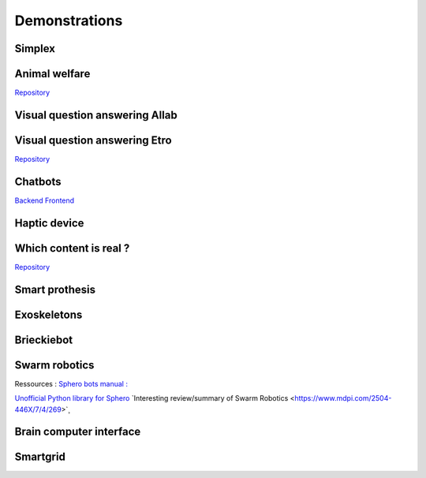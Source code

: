 .. _demonstrations:
Demonstrations
==============

Simplex
-------

Animal welfare
--------------
`Repository <https://github.com/FARI-brussels/demo-iridia-animal-welfare>`_

Visual question answering AIlab
-------------------------------

Visual question answering Etro
------------------------------
`Repository <https://github.com/FARI-brussels/demo-etro-visual-question-answering>`_

Chatbots
--------
`Backend <https://github.com/FARI-brussels/demo-fari-chatbot-backend>`_
`Frontend <https://github.com/FARI-brussels/demo-fari-chatbot-frontend>`_

Haptic device
-------------

Which content is real ?
-----------------------
`Repository <https://github.com/FARI-brussels/demo-fari-which-content-is-real>`_

Smart prothesis
---------------

Exoskeletons
------------

Brieckiebot
------------

Swarm robotics
--------------
Ressources : 
`Sphero bots manual : <https://cdn.shopify.com/s/files/1/0306/6419/6141/files/BOLT_Power_Pack_Educator_Guide.pdf?v=1659995799>`_
 
`Unofficial Python library for Sphero <https://github.com/artificial-intelligence-class/spherov2.py>`_
`Interesting review/summary of Swarm Robotics <https://www.mdpi.com/2504-446X/7/4/269>`¸

Brain computer interface
------------------------


Smartgrid
---------


.. autosummary::
   :toctree: generated


